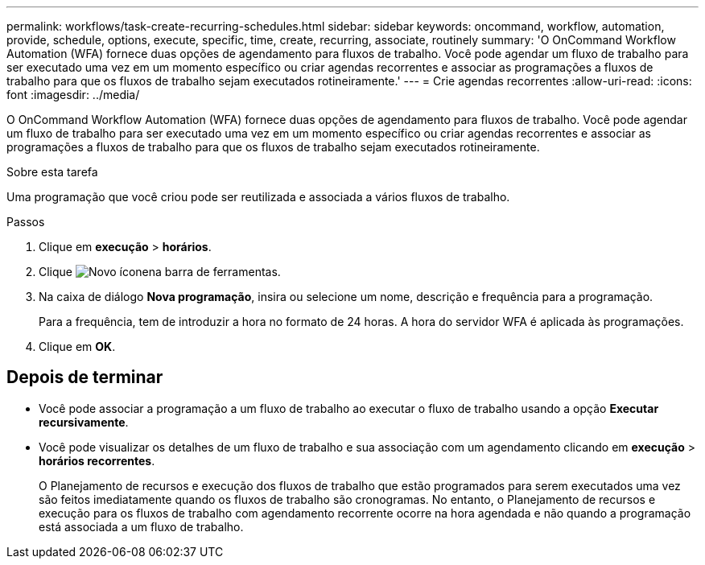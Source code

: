 ---
permalink: workflows/task-create-recurring-schedules.html 
sidebar: sidebar 
keywords: oncommand, workflow, automation, provide, schedule, options, execute, specific, time, create, recurring, associate, routinely 
summary: 'O OnCommand Workflow Automation (WFA) fornece duas opções de agendamento para fluxos de trabalho. Você pode agendar um fluxo de trabalho para ser executado uma vez em um momento específico ou criar agendas recorrentes e associar as programações a fluxos de trabalho para que os fluxos de trabalho sejam executados rotineiramente.' 
---
= Crie agendas recorrentes
:allow-uri-read: 
:icons: font
:imagesdir: ../media/


[role="lead"]
O OnCommand Workflow Automation (WFA) fornece duas opções de agendamento para fluxos de trabalho. Você pode agendar um fluxo de trabalho para ser executado uma vez em um momento específico ou criar agendas recorrentes e associar as programações a fluxos de trabalho para que os fluxos de trabalho sejam executados rotineiramente.

.Sobre esta tarefa
Uma programação que você criou pode ser reutilizada e associada a vários fluxos de trabalho.

.Passos
. Clique em *execução* > *horários*.
. Clique image:../media/new_wfa_icon.gif["Novo ícone"]na barra de ferramentas.
. Na caixa de diálogo *Nova programação*, insira ou selecione um nome, descrição e frequência para a programação.
+
Para a frequência, tem de introduzir a hora no formato de 24 horas. A hora do servidor WFA é aplicada às programações.

. Clique em *OK*.




== Depois de terminar

* Você pode associar a programação a um fluxo de trabalho ao executar o fluxo de trabalho usando a opção *Executar recursivamente*.
* Você pode visualizar os detalhes de um fluxo de trabalho e sua associação com um agendamento clicando em *execução* > *horários recorrentes*.
+
O Planejamento de recursos e execução dos fluxos de trabalho que estão programados para serem executados uma vez são feitos imediatamente quando os fluxos de trabalho são cronogramas. No entanto, o Planejamento de recursos e execução para os fluxos de trabalho com agendamento recorrente ocorre na hora agendada e não quando a programação está associada a um fluxo de trabalho.


